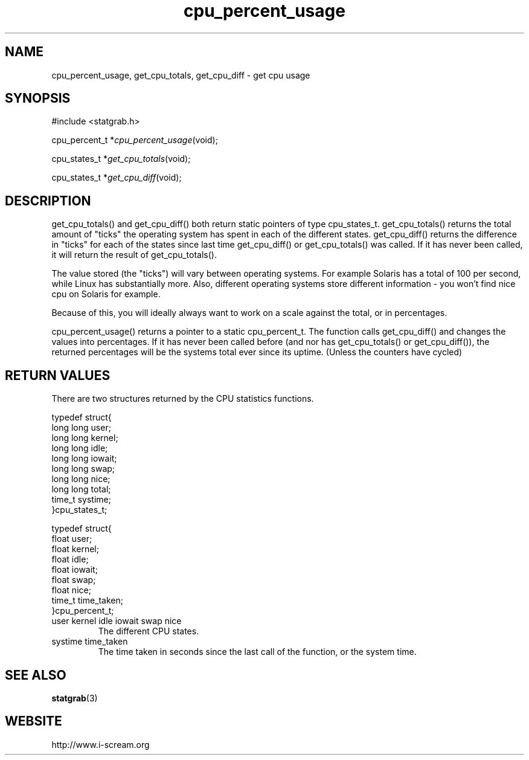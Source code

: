 .TH cpu_percent_usage 3 $Date: 2003/12/04 18:59:17 $ i\-scream 
.SH NAME
cpu_percent_usage, get_cpu_totals, get_cpu_diff \- get cpu usage
.SH SYNOPSIS
.nf
#include <statgrab.h>
.fi
.sp 1
.PP
cpu_percent_t *\fIcpu_percent_usage\fR(void);
.PP
cpu_states_t *\fIget_cpu_totals\fR(void);
.PP
cpu_states_t *\fIget_cpu_diff\fR(void);
.SH DESCRIPTION
get_cpu_totals() and
get_cpu_diff() both return static pointers
of type cpu_states_t.
get_cpu_totals() returns the total amount of
"ticks" the operating system has spent in each of the different
states. get_cpu_diff() returns the
difference in "ticks" for each of the states since last time
get_cpu_diff() or
get_cpu_totals() was called. If it has never
been called, it will return the result of
get_cpu_totals().
.PP
The value stored (the "ticks") will vary between operating
systems. For example Solaris has a total of 100 per second,
while Linux has substantially more. Also, different operating
systems store different information \- you won't find nice cpu on
Solaris for example.
.PP
Because of this, you will ideally always want to work on a scale
against the total, or in percentages.
.PP
cpu_percent_usage() returns a pointer to a
static cpu_percent_t. The function
calls get_cpu_diff() and changes the values
into percentages. If it has never been called before (and nor has
get_cpu_totals() or
get_cpu_diff()), the returned percentages
will be the systems total ever since its uptime. (Unless the
counters have cycled)
.SH RETURN\ VALUES
There are two structures returned by the CPU statistics
functions.
.PP
.nf

typedef struct{
        long long user;
        long long kernel;
        long long idle;
        long long iowait;
        long long swap;
        long long nice;
        long long total;
        time_t systime;
}cpu_states_t;
    
.fi
.PP
.nf

typedef struct{
        float user;
        float kernel;
        float idle;
        float iowait;
        float swap;
        float nice;
        time_t time_taken;
}cpu_percent_t;
    
.fi
.TP 
user  kernel  idle  iowait  swap  nice  
The different CPU states.
.TP 
systime  time_taken  
The time taken in seconds since the last call of the
function, or the system time.
.SH SEE\ ALSO
\fBstatgrab\fR(3)
.SH WEBSITE
http://www.i\-scream.org
